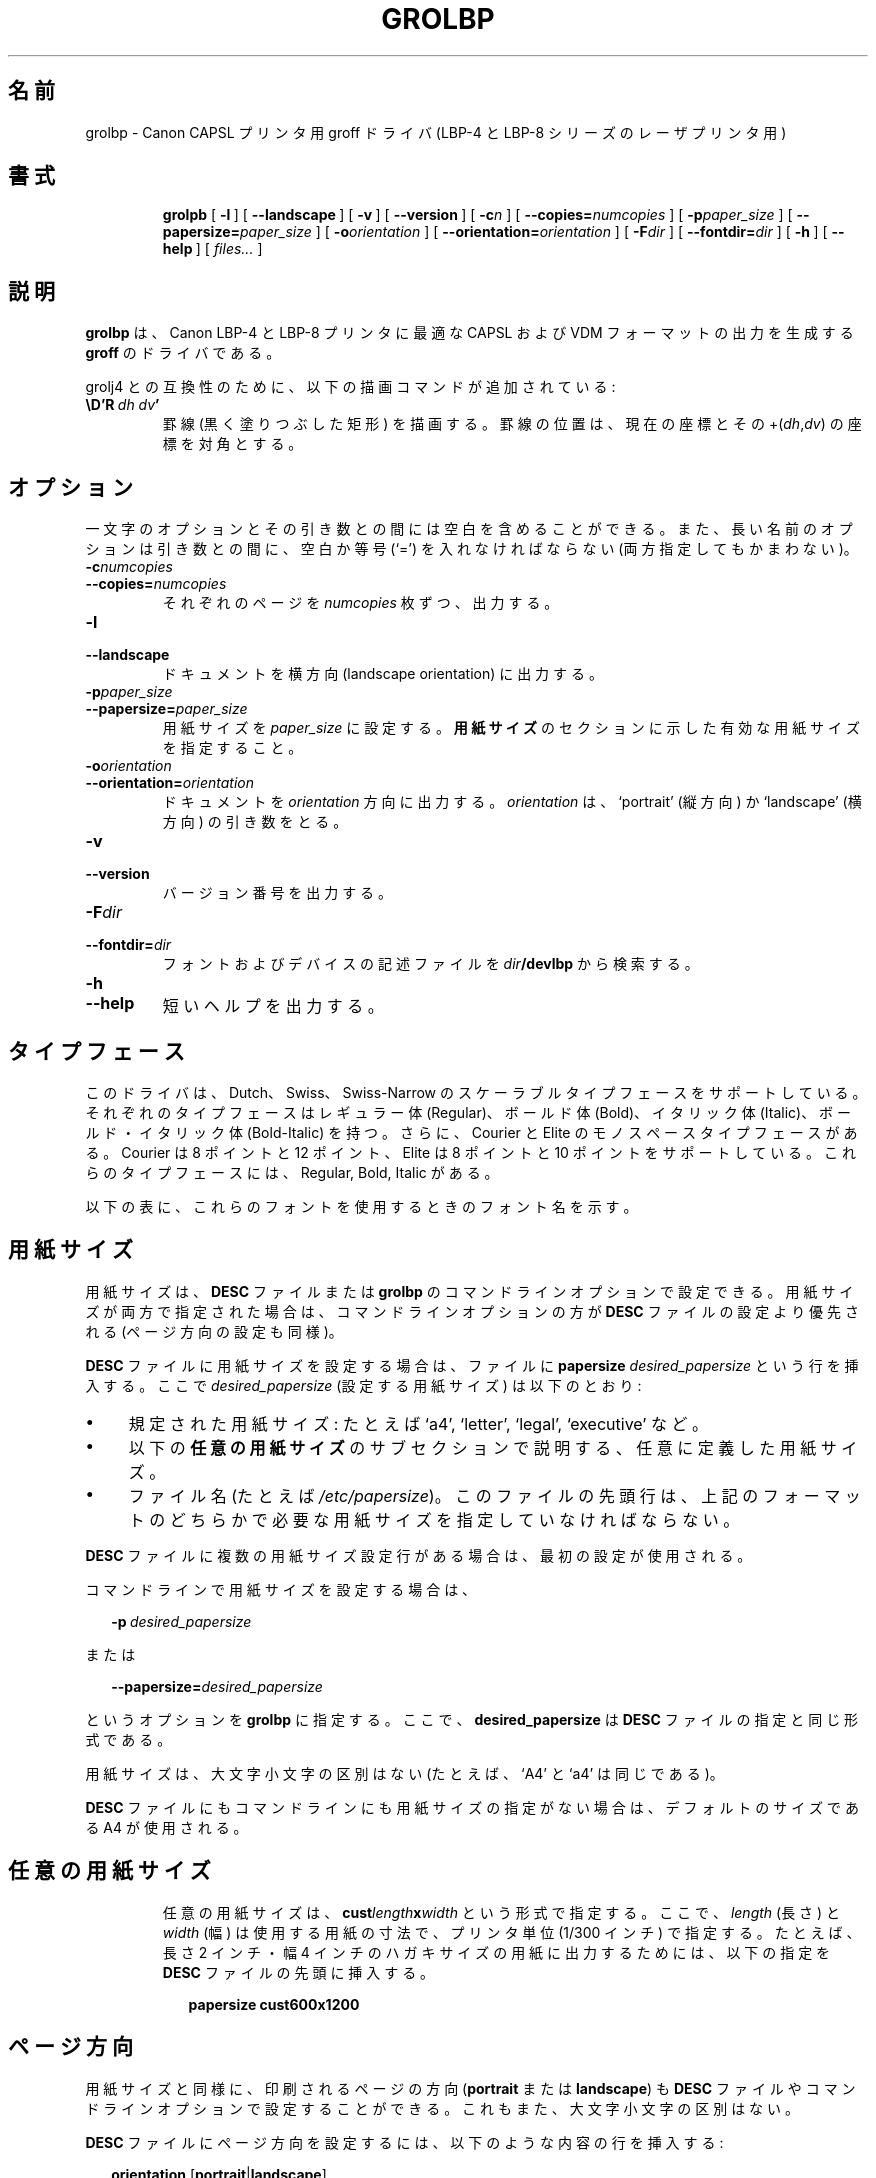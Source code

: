 '\" t
.\" The above line should force the use of tbl as a preprocessor
.\" vim: set syntax=nroff : 
.\" The above line should set vim into nroff mode
.ig
Copyright (C) 1994-2000 Free Software Foundation, Inc.

Permission is granted to make and distribute verbatim copies of
this manual provided the copyright notice and this permission notice
are preserved on all copies.

Permission is granted to copy and distribute modified versions of this
manual under the conditions for verbatim copying, provided that the
entire resulting derived work is distributed under the terms of a
permission notice identical to this one.

Permission is granted to copy and distribute translations of this
manual into another language, under the above conditions for modified
versions, except that this permission notice may be included in
translations approved by the Free Software Foundation instead of in
the original English.

Modified by Francisco Andres Verdu <pandres@dragonet.es> for the grolbp
program.
..
.de TQ
.br
.ns
.TP \\$1
..
.\" Like TP, but if specified indent is more than half
.\" the current line-length - indent, use the default indent.
.de Tp
.ie \\n(.$=0:((0\\$1)*2u>(\\n(.lu-\\n(.iu)) .TP
.el .TP "\\$1"
..
.\" Japanese Version Copyright (c) 2001 UCHIDA Norihiro all rights reserved.
.\" Translated Mon Mar 12 2001 by UCHIDA Norihiro <KY4N-UCD@asahi-net.or.jp>
.TH GROLBP 1 "8 April 2000" "Groff Version 1.16.1"
.\"O .SH NAME
.\"O grolbp \- groff driver for Canon CAPSL printers (LBP-4 and LBP-8 series laser printers).
.SH 名前
grolbp \- Canon CAPSL プリンタ用 groff ドライバ (LBP-4 と LBP-8 シリーズのレーザプリンタ用)
.\"O .SH SYNOPSIS
.SH 書式
.nr a \n(.j
.ad l
.nr i \n(.i
.in +\w'\fBgrolbp 'u
.ti \niu
.B grolpb
.de OP
.ie \\n(.$-1 .RI "[\ \fB\\$1\fP" "\\$2" "\ ]"
.el .RB "[\ " "\\$1" "\ ]"
..
.OP \-l
.OP \-\-landscape
.OP \-v
.OP \-\-version
.OP \-c n
.OP \-\-copies= numcopies
.OP \-p paper_size
.OP \-\-papersize= paper_size
.OP \-o orientation
.OP \-\-orientation= orientation
.OP \-F dir
.OP \-\-fontdir= dir
.OP \-h
.OP \-\-help
.RI "[\ " files\|.\|.\|. "\ ]"
.br
.ad \na
.\"O .SH DESCRIPTION
.SH 説明
.\"O .B grolbp
.\"O is a driver for
.\"O .B groff
.\"O that produces output in CAPSL and VDM format suitable for Canon LBP\-4 and
.\"O LBP\-8 printers.
.B grolbp
は、Canon LBP\-4 と LBP\-8 プリンタに最適な CAPSL および VDM フォーマットの
出力を生成する
.B groff
のドライバである。
.LP
.\"O For compatibility with grolj4 there is an additional drawing command
.\"O available:
grolj4 との互換性のために、以下の描画コマンドが追加されている:
.TP
.BI \eD'R\  dh\ dv '
.\"O Draw a rule (i.e.\ a solid black rectangle), with one corner at the current
.\"O position, and the diagonally opposite corner at the current position
.\"O .RI +( dh , dv ).
罫線 (黒く塗りつぶした矩形) を描画する。
罫線の位置は、現在の座標とその
.RI +( dh , dv )
の座標を対角とする。
.\"O .SH OPTIONS
.SH オプション
.\"O Note that there can be whitespace between a one-letter option and its
.\"O argument; on the other hand, there must be whitespace and/or an equal sign
.\"O (`=') between a long-name option and its argument.
一文字のオプションとその引き数との間には空白を含めることができる。
また、長い名前のオプションは引き数との間に、空白か等号 (`=') を入れなければ
ならない (両方指定してもかまわない)。
.TP
.BI \-c numcopies
.TQ
.BI \-\-copies= numcopies
.\"O Print
.\"O .I numcopies
.\"O copies of each page.
それぞれのページを
.I numcopies
枚ずつ、出力する。
.TP
.B \-l
.TQ
.B \-\-landscape
.\"O Print the document with a landscape orientation.
ドキュメントを横方向 (landscape orientation) に出力する。
.TP
.BI \-p paper_size
.TQ
.BI \-\-papersize= paper_size
.\"O Set the paper size to
.\"O .IR paper_size ,
.\"O which must be a valid paper size description as indicated in the section
.\"O .BR "PAPER SIZES" .
用紙サイズを
.I paper_size
に設定する。
.B 用紙サイズ
のセクションに示した有効な用紙サイズを指定すること。
.TP
.BI \-o orientation
.TQ
.BI \-\-orientation= orientation
.\"O Print the document with
.\"O .I orientation
.\"O orientation, which must be `portrait' or `landscape'.
ドキュメントを
.I orientation
方向に出力する。
.I orientation
は、`portrait' (縦方向) か `landscape' (横方向) の引き数をとる。
.TP
.B \-v
.TQ
.B \-\-version
.\"O Print the version number.
バージョン番号を出力する。
.TP
.BI \-F dir
.TQ
.BI \-\-fontdir= dir
.\"O Search directory
.\"O .IB dir /devlbp
.\"O for font and device description files.
フォントおよびデバイスの記述ファイルを
.IB dir /devlbp
から検索する。
.TP
.B \-h
.TQ
.B \-\-help
.\"O Print a short help text.
短いヘルプを出力する。
.\"O .SH TYPEFACES
.SH タイプフェース
.\"O The driver supports the Dutch, Swiss and Swiss-Narrow scalable typefaces,
.\"O each one in the Regular, Bold, Italic and Bold-Italic styles.
.\"O Additionally, the Courier and Elite monospaced typefaces at the sizes 8 and
.\"O 12 points (for Courier) resp. 8 and 10 points (for Elite) are supported,
.\"O each one in the Regular, Bold and Italic styles.
このドライバは、Dutch、Swiss、Swiss-Narrow のスケーラブルタイプフェースを
サポートしている。それぞれのタイプフェースはレギュラー体 (Regular)、
ボールド体 (Bold)、イタリック体 (Italic)、
ボールド・イタリック体 (Bold-Italic) を持つ。
さらに、Courier と Elite のモノスペースタイプフェースがある。
Courier は 8 ポイントと 12 ポイント、Elite は 8 ポイントと 10 ポイントを
サポートしている。これらのタイプフェースには、Regular, Bold, Italic がある。
.PP
.\"O The following chart summarizes the font names you can use to access these
.\"O fonts:
以下の表に、これらのフォントを使用するときのフォント名を示す。
.PP
.TS
tab(|) allbox center;
c c c c c
ab c c c c
.
.\"O Typeface | Regular | Bold | Italic | Bold-Italic
タイプフェース | Regular | Bold | Italic | Bold-Italic
Dutch | TR | TB | TI | TBI
Swiss | HR | HB | HI | HBI
Swiss Narrow | HNR | HNB | HNI | HNBI
Courier | CR | CB | CI |
Elite | ER | EB | EI |
.TE
.PP
.\"O .SH PAPER SIZES
.SH 用紙サイズ
.\"O The paper size can be set in the
.\"O .B DESC
.\"O file or with command line options to
.\"O .BR grolbp .
用紙サイズは、
.B DESC
ファイルまたは
.B grolbp
のコマンドラインオプションで設定できる。
.\"O If the paper size is specified both ways, the command line options take
.\"O precedence over the contents of the
.\"O .B DESC
.\"O file (this applies to the page orientation too).
用紙サイズが両方で指定された場合は、コマンドラインオプションの方が
.B DESC
ファイルの設定より優先される (ページ方向の設定も同様)。
.PP
.\"O To set the paper size in the
.\"O .B DESC
.\"O file, insert in that file a line containing
.\"O .B papersize
.\"O .IR desired_papersize ,
.\"O where
.\"O .I desired_papersize
.\"O is:
.B DESC
ファイルに用紙サイズを設定する場合は、ファイルに
.B papersize
.I desired_papersize
という行を挿入する。ここで
.I desired_papersize
(設定する用紙サイズ) は以下のとおり:
.IP \(bu 4
.\"O One of the recognized paper sizes: `a4', `letter', `legal' or `executive'.
規定された用紙サイズ: たとえば `a4', `letter', `legal', `executive' など。
.IP \(bu 4
.\"O A custom defined paper size, as described in the
.\"O .B CUSTOM PAPER SIZES
.\"O subsection below.
以下の
.B 任意の用紙サイズ
のサブセクションで説明する、任意に定義した用紙サイズ。
.IP \(bu 4
.\"O The name of a file (e.g.
.\"O .IR /etc/papersize )
.\"O whose first line must be the desired paper size in one of the above formats.
ファイル名 (たとえば
.IR /etc/papersize )。
このファイルの先頭行は、上記のフォーマットのどちらかで必要な用紙サイズ
を指定していなければならない。
.PP
.\"O If there are various papersize lines in the
.\"O .B DESC
.\"O file, only the first valid one is used.
.B DESC
ファイルに複数の用紙サイズ設定行がある場合は、最初の設定が使用される。
.PP
.\"O To set the paper size in the command line, add
コマンドラインで用紙サイズを設定する場合は、
.sp 1
.in +2m
.BI \-p \ desired_papersize
.in -2m
.sp 1
.\"O or
または
.sp 1
.in +2m
.BI \-\-papersize= desired_papersize
.in -2m
.sp 1
.\"O to the other
.\"O .B grolbp
.\"O options, where
.\"O .B desired_papersize
.\"O is in the same format as in the
.\"O .B DESC
.\"O file.
というオプションを
.B grolbp
に指定する。ここで、
.B desired_papersize
は
.B DESC
ファイルの指定と同じ形式である。
.PP
.\"O Paper sizes are case insensitive (i.e., `A4' is the same as `a4').
用紙サイズは、大文字小文字の区別はない (たとえば、`A4' と `a4' は同じである)。
.PP
.\"O If no paper size is specified in the
.\"O .B DESC
.\"O file or the command line, a default size of A4 is used.
.B DESC
ファイルにもコマンドラインにも用紙サイズの指定がない場合は、
デフォルトのサイズである A4 が使用される。
.TP
.\"O .SH CUSTOM PAPER SIZES
.SH 任意の用紙サイズ
.\"O Custom defined paper sizes are in the form
.\"O .BI cust length x width
.\"O where
.\"O .I length
.\"O and
.\"O .I width
.\"O are the dimensions of the paper you want to to use, specified in printer
.\"O units (1/300 of an inch).
任意の用紙サイズは、
.BI cust length x width
という形式で指定する。ここで、
.I length
(長さ) と
.I width
(幅) は使用する用紙の寸法で、プリンタ単位 (1/300 インチ) で指定する。
.\"O For instance, to print in a postcard sized paper which is two inches long
.\"O and four inches wide you can insert a line containing
たとえば、長さ 2 インチ・幅 4 インチのハガキサイズの用紙に出力する
ためには、以下の指定を
.B DESC
ファイルの先頭に挿入する。
.sp 1
.in +2m
.B papersize cust600x1200
.in -2m
.sp 1
.\"O at the beginning of the
.\"O .B DESC
.\"O file.
.\"O .SH PAGE ORIENTATION
.SH ページ方向
.\"O As with the page size, the orientation of the printed page
.\"O .RB ( portrait
.\"O or
.\"O .BR landscape )
.\"O can be set in the
.\"O .B DESC
.\"O file or with command line options.
.\"O It is also case insensitive.
用紙サイズと同様に、印刷されるページの方向
.RB ( portrait
または
.BR landscape )
も
.B DESC
ファイルやコマンドラインオプションで設定することができる。
これもまた、大文字小文字の区別はない。
.PP
.\"O To set the orientation in the
.\"O .B DESC
.\"O file, insert a line with the following content:
.B DESC
ファイルにページ方向を設定するには、以下のような内容の行を挿入する:
.sp 1
.in +2m
.B orientation
.RB [ portrait | landscape ]
.in -2m
.sp 1
.\"O As with paper sizes, only the first valid orientation command in the
.\"O .B DESC
.\"O file is used.
用紙サイズの場合と同様に、
.B DESC
ファイルにおける最初の有効なページ方向コマンドが使用される。
.PP
.\"O To set the page orientation with command line options you can use the
.\"O .B \-o
.\"O or
.\"O .B \-\-orientation
.\"O option with the same parameters
.\"O .RB ( portrait
.\"O or
.\"O .BR landscape )
.\"O as in the
.\"O .B DESC
.\"O file.
コマンドラインオプションでページ方向を設定するには、
.B DESC
ファイルと同じパラメータ
.RB ( portrait
または
.BR landscape )
を、
.B \-o
または
.B \-\-orientation
オプションに設定すればよい。
.\"O Or you can use the
.\"O .B \-l
.\"O option to force the pages to be printed in landscape.
あるいは、
.B \-l
オプションによって強制的にページを横方向に印刷することができる。
.\"O .SH FONT FILE FORMAT
.SH フォントファイルフォーマット
.\"O In addition to the usual commands described in
.\"O .BR groff_font (5),
.\"O .B grolbp
.\"O provides the command
.\"O .I lbpname
.\"O which sets the font name sent to the printer when requesting this font.
.BR groff_font (5)
に記述してある通常のコマンドに加えて、
.B grolbp
は
.I lbpname
というコマンドを用意している。
このコマンドは、あるフォントをプリンタに要求するときに、
プリンタに送信するそのフォント名を設定する。
.\"O The syntax of this command is:
コマンドの書式は以下のとおり:
.sp 1
.in +2m
.B lbpname
.I printer_font_name
.in -2m
.IP \(bu
.\"O For bitmapped fonts,
.\"O .I printer_font_name
.\"O has the form
ビットマップフォントの場合は、
.I printer_font_name
は以下の形式となる:
.sp 1
.in +2m
.RI N\(la base_fontname \(ra\(la font_style \(ra
.in -2m
.sp 1
.\"O .I base_fontname 
.\"O is the font name as it appears in the printers font listings without the
.\"O first letter, up to (but not including) the font size.
ここで、
.I base_fontname
はプリンタのフォントリストで示されるフォント名のうち、先頭文字を除いた
フォントサイズまでの部分である (フォントサイズは含まれない)。
.\"O .I font_style
.\"O can be one of the letters
.\"O .BR R ,
.\"O .BR I ,
.\"O or
.\"O .BR B ,
.\"O indicating the font styles Roman, Italic and Bold respectively.
.I font_style
は、
.BR R ,
.BR I ,
.B B
のうちのひとつで、それぞれローマン体、イタリック体、ボールド体の
フォントスタイルを意味する。
.IP
.\"O For instance, if the printer's 
.\"O .I font listing A
.\"O shows font `Nelite12I.ISO_USA', the corresponding entry in the font
.\"O description file is
たとえば、プリンタの
.I font listing A
で示される `Nelite12I.ISO_USA' というフォントは、フォント記述ファイルで
一致するエントリでは以下のようになる:
.sp 1
.in +2m
.B lbpname NeliteI
.in -2m
.IP
.\"O Note that you may need to modify
.\"O .B grolbp
.\"O to add support for new bitmapped fonts, since the available font names and
.\"O font sizes of bitmapped fonts (as documented above) are hard-coded into the
.\"O program.
注意: 新しいビットマップフォントのサポートを追加するためには、
.B grolbp
を修正しなければいけない。
前述したビットマップフォントの有効なフォント名とフォントサイズは
プログラム内にハードコーディングされている。
.IP \(bu
.\"O For scalable fonts,
.\"O .I printer_font_name
.\"O is identical to the font name as it appears in the printer's 
.\"O .IR "font listing A" .
スケーラブルフォントの場合は、
.I printer_font_name
はプリンタの
.I font listing A
に示されたフォント名を指定する。
.IP
.\"O For instance, to select the `Swiss' font in bold style, which appears in
.\"O the printer's
.\"O .I font listing A
.\"O as `Swiss-Bold', the required
.\"O .B lbpname
.\"O command line is
たとえば、ボールド体の `Swiss' フォントを選択するときに、このフォントが
プリンタの
.I font listing A
に `Swiss-Bold' と示されているならば、要求される
.B lbpname
のコマンドラインは以下のようになる:
.sp 1
.in +2m
.B lbpname Swiss-Bold
.in -2m
.sp 1
.PP
.\"O The argument of
.\"O .B lbpname
.\"O is case sensitive.
.B lbpname
の引き数は大文字小文字が区別される。
.\"O .SH FILES
.SH ファイル
.TP
.B /usr/local/share/groff/font/devlbp/DESC
.\"O Device description file.
デバイス記述ファイル
.TP
.BI /usr/local/share/groff/font/devlbp/ F
.\"O Font description file for font
.\"O .IR F .
フォント
.I F
のフォント記述ファイル
.\"O .SH SEE ALSO
.SH 関連項目
.BR groff (1),
.BR troff (1),
.BR groff_out (5),
.BR groff_font (5),
.BR groff_char (7)
.\"
.\" Local Variables:
.\" mode: nroff
.\" End:


